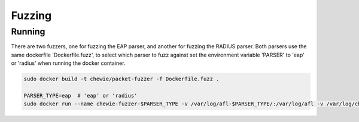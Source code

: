 Fuzzing
=======

Running
-------
There are two fuzzers, one for fuzzing the EAP parser, and another for fuzzing the RADIUS parser.
Both parsers use the same dockerfile 'Dockerfile.fuzz', to select which parser to fuzz against set
the environment variable 'PARSER' to 'eap' or 'radius' when running the docker container.

.. code:: console

  sudo docker build -t chewie/packet-fuzzer -f Dockerfile.fuzz .

  PARSER_TYPE=eap  # 'eap' or 'radius'
  sudo docker run --name chewie-fuzzer-$PARSER_TYPE -v /var/log/afl-$PARSER_TYPE/:/var/log/afl -v /var/log/chewie-$PARSER_TYPE/:/var/log/chewie -e PARSER=$PARSER_TYPE chewie/packet-fuzzer

